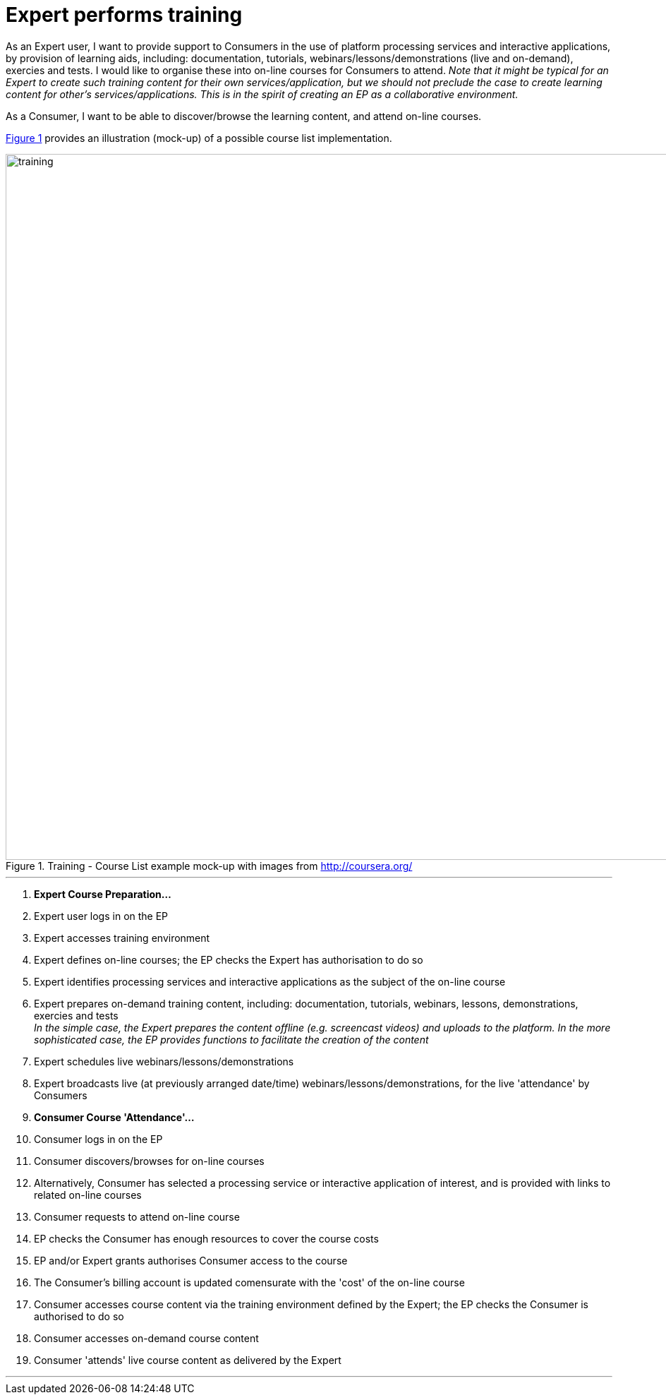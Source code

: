 
= Expert performs training

As an Expert user, I want to provide support to Consumers in the use of platform processing services and interactive applications, by provision of learning aids, including: documentation, tutorials, webinars/lessons/demonstrations (live and on-demand), exercies and tests. I would like to organise these into on-line courses for Consumers to attend. _Note that it might be typical for an Expert to create such training content for their own services/application, but we should not preclude the case to create learning content for other's services/applications. This is in the spirit of creating an EP as a collaborative environment._

As a Consumer, I want to be able to discover/browse the learning content, and attend on-line courses.

<<img_training>> provides an illustration (mock-up) of a possible course list implementation.

[#img_training,reftext='{figure-caption} {counter:figure-num}']
.Training - Course List example mock-up with images from http://coursera.org/
image::training.png[width=1000,align="center"]

'''

. *Expert Course Preparation...*
. Expert user logs in on the EP
. Expert accesses training environment
. Expert defines on-line courses; the EP checks the Expert has authorisation to do so
. Expert identifies processing services and interactive applications as the subject of the on-line course
. Expert prepares on-demand training content, including: documentation, tutorials, webinars, lessons, demonstrations, exercies and tests +
_In the simple case, the Expert prepares the content offline (e.g. screencast videos) and uploads to the platform. In the more sophisticated case, the EP provides functions to facilitate the creation of the content_
. Expert schedules live webinars/lessons/demonstrations
. Expert broadcasts live (at previously arranged date/time) webinars/lessons/demonstrations, for the live 'attendance' by Consumers
. *Consumer Course 'Attendance'...*
. Consumer logs in on the EP
. Consumer discovers/browses for on-line courses
. Alternatively, Consumer has selected a processing service or interactive application of interest, and is provided with links to related on-line courses
. Consumer requests to attend on-line course
. EP checks the Consumer has enough resources to cover the course costs
. EP and/or Expert grants authorises Consumer access to the course
. The Consumer's billing account is updated comensurate with the 'cost' of the on-line course
. Consumer accesses course content via the training environment defined by the Expert; the EP checks the Consumer is authorised to do so
. Consumer accesses on-demand course content
. Consumer 'attends' live course content as delivered by the Expert

'''
